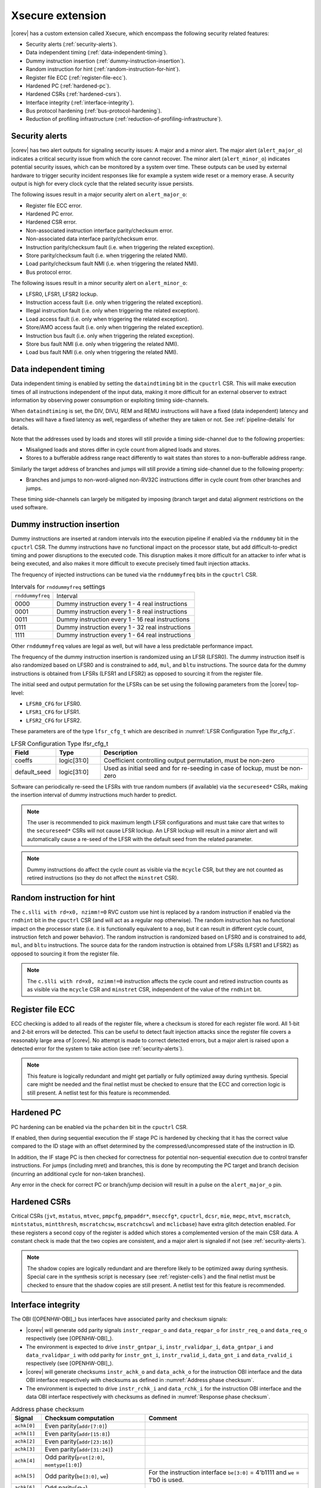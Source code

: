 .. _xsecure:

Xsecure extension
=================

|corev| has a custom extension called Xsecure, which encompass the following security related features:

* Security alerts (:ref:`security-alerts`).
* Data independent timing (:ref:`data-independent-timing`).
* Dummy instruction insertion (:ref:`dummy-instruction-insertion`).
* Random instruction for hint (:ref:`random-instruction-for-hint`).
* Register file ECC (:ref:`register-file-ecc`).
* Hardened PC (:ref:`hardened-pc`).
* Hardened CSRs (:ref:`hardened-csrs`).
* Interface integrity (:ref:`interface-integrity`).
* Bus protocol hardening (:ref:`bus-protocol-hardening`).
* Reduction of profiling infrastructure (:ref:`reduction-of-profiling-infrastructure`).

.. _security-alerts:

Security alerts
---------------
|corev| has two alert outputs for signaling security issues: A major and a minor alert. The major alert (``alert_major_o``) indicates a critical security issue from which the core cannot recover. The minor alert (``alert_minor_o``) indicates potential security issues, which can be monitored by a system over time.
These outputs can be used by external hardware to trigger security incident responses like for example a system wide reset or a memory erase.
A security output is high for every clock cycle that the related security issue persists.

The following issues result in a major security alert on ``alert_major_o``:

* Register file ECC error.
* Hardened PC error.
* Hardened CSR error.
* Non-associated instruction interface parity/checksum error.
* Non-associated data interface parity/checksum error.
* Instruction parity/checksum fault (i.e. when triggering the related exception).
* Store parity/checksum fault (i.e. when triggering the related NMI).
* Load parity/checksum fault NMI (i.e. when triggering the related NMI).
* Bus protocol error.

The following issues result in a minor security alert on ``alert_minor_o``:

* LFSR0, LFSR1, LFSR2 lockup.
* Instruction access fault (i.e. only when triggering the related exception).
* Illegal instruction fault (i.e. only when triggering the related exception).
* Load access fault (i.e. only when triggering the related exception).
* Store/AMO access fault (i.e. only when triggering the related exception).
* Instruction bus fault (i.e. only when triggering the related exception).
* Store bus fault NMI (i.e. only when triggering the related NMI).
* Load bus fault NMI (i.e. only when triggering the related NMI).

.. _data-independent-timing:

Data independent timing
-----------------------
Data independent timing is enabled by setting the ``dataindtiming`` bit in the ``cpuctrl`` CSR.
This will make execution times of all instructions independent of the input data, making it more difficult for an external
observer to extract information by observing power consumption or exploiting timing side-channels.

When ``dataindtiming`` is set, the DIV, DIVU, REM and REMU instructions will have a fixed (data independent) latency and branches
will have a fixed latency as well, regardless of whether they are taken or not. See :ref:`pipeline-details` for details.

Note that the addresses used by loads and stores will still provide a timing side-channel due to the following properties:

* Misaligned loads and stores differ in cycle count from aligned loads and stores.
* Stores to a bufferable address range react differently to wait states than stores to a non-bufferable address range.

Similarly the target address of branches and jumps will still provide a timing side-channel due to the following property:

* Branches and jumps to non-word-aligned non-RV32C instructions differ in cycle count from other branches and jumps.

These timing side-channels can largely be mitigated by imposing (branch target and data) alignment restrictions on the used software.

.. _dummy-instruction-insertion:

Dummy instruction insertion
---------------------------

Dummy instructions are inserted at random intervals into the execution pipeline if enabled via the ``rnddummy`` bit in the ``cpuctrl`` CSR.
The dummy instructions have no functional impact on the processor state, but add difficult-to-predict timing and power disruptions to the executed code.
This disruption makes it more difficult for an attacker to infer what is being executed, and also makes it more difficult to execute precisely timed fault injection attacks.

The frequency of injected instructions can be tuned via the ``rnddummyfreq`` bits in the ``cpuctrl`` CSR.

.. table:: Intervals for ``rnddummyfreq`` settings
  :name: Intervals for rnddummyfreq settings

  +------------------+----------------------------------------------------------+
  | ``rnddummyfreq`` | Interval                                                 |
  +------------------+----------------------------------------------------------+
  | 0000             | Dummy instruction every 1 - 4 real instructions          |
  +------------------+----------------------------------------------------------+
  | 0001             | Dummy instruction every 1 - 8 real instructions          |
  +------------------+----------------------------------------------------------+
  | 0011             | Dummy instruction every 1 - 16 real instructions         |
  +------------------+----------------------------------------------------------+
  | 0111             | Dummy instruction every 1 - 32 real instructions         |
  +------------------+----------------------------------------------------------+
  | 1111             | Dummy instruction every 1 - 64 real instructions         |
  +------------------+----------------------------------------------------------+

Other ``rnddummyfreq`` values are legal as well, but will have a less predictable performance impact.

The frequency of the dummy instruction insertion is randomized using an LFSR (LFSR0). The dummy instruction itself is also randomized based on LFSR0
and is constrained to ``add``, ``mul``, and ``bltu`` instructions. The source data for the dummy instructions is obtained from LFSRs (LFSR1 and LFSR2) as opposed to sourcing
it from the register file.

The initial seed and output permutation for the LFSRs can be set using the following parameters from the |corev| top-level:

* ``LFSR0_CFG`` for LFSR0.
* ``LFSR1_CFG`` for LFSR1.
* ``LFSR2_CFG`` for LFSR2.

These parameters are of the type ``lfsr_cfg_t`` which are described in :numref:`LFSR Configuration Type lfsr_cfg_t`.

.. table:: LFSR Configuration Type lfsr_cfg_t
  :name: LFSR Configuration Type lfsr_cfg_t
  :widths: 15 15 70
  :class: no-scrollbar-table

  +------------------+-------------+---------------------------------------------------------------------------------+
  | **Field**        | **Type**    | **Description**                                                                 |
  +------------------+-------------+---------------------------------------------------------------------------------+
  | coeffs           | logic[31:0] | Coefficient controlling output permutation, must be non-zero                    |
  +------------------+-------------+---------------------------------------------------------------------------------+
  | default_seed     | logic[31:0] | Used as initial seed and for re-seeding in case of lockup, must be non-zero     |
  +------------------+-------------+---------------------------------------------------------------------------------+

Software can periodically re-seed the LFSRs with true random numbers (if available) via the ``secureseed*`` CSRs, making the insertion interval of
dummy instructions much harder to predict.

.. note::
  The user is recommended to pick maximum length LFSR configurations and must take care that writes to the ``secureseed*`` CSRs will not cause LFSR lockup.
  An LFSR lockup will result in a minor alert and will automatically cause a re-seed of the LFSR with the default seed from the related parameter.

.. note::
  Dummy instructions do affect the cycle count as visible via the ``mcycle`` CSR, but they are not counted as retired instructions (so they do not affect the ``minstret`` CSR).

.. _random-instruction-for-hint:

Random instruction for hint
---------------------------

The ``c.slli with rd=x0, nzimm!=0`` RVC custom use hint is replaced by a random instruction if enabled via the ``rndhint`` bit in the ``cpuctrl`` CSR (and will act as a regular ``nop`` otherwise).
The random instruction has no functional impact on the processor state (i.e. it is functionally equivalent to a ``nop``, but it can result in different
cycle count, instruction fetch and power behavior). The random instruction is randomized based on LFSR0 and is constrained to
``add``, ``mul``, and ``bltu`` instructions. The source data for the random instruction is obtained from LFSRs (LFSR1 and LFSR2) as opposed
to sourcing it from the register file.

.. note::
  The ``c.slli with rd=x0, nzimm!=0`` instruction affects the cycle count and retired instruction counts as as visible via the ``mcycle`` CSR and ``minstret`` CSR,
  independent of the value of the ``rndhint`` bit.

.. _register-file-ecc:

Register file ECC
-----------------
ECC checking is added to all reads of the register file, where a checksum is stored for each register file word.
All 1-bit and 2-bit errors will be detected. This can be useful to detect fault injection attacks since the register file covers a reasonably large area of |corev|.
No attempt is made to correct detected errors, but a major alert is raised upon a detected error for the system to take action (see :ref:`security-alerts`).

.. note::
  This feature is logically redundant and might get partially or fully optimized away during synthesis.
  Special care might be needed and the final netlist must be checked to ensure that the ECC and correction logic is still present.
  A netlist test for this feature is recommended.

.. _hardened-pc:

Hardened PC
-----------
PC hardening can be enabled via the ``pcharden`` bit in the ``cpuctrl`` CSR.

If enabled, then during sequential execution the IF stage PC is hardened by checking that it has the correct value compared to the ID stage with an offset determined by the compressed/uncompressed state of the instruction in ID.

In addition, the IF stage PC is then checked for correctness for potential non-sequential execution due to control transfer instructions. For jumps (including mret) and branches, this is done by recomputing the PC target and branch decision (incurring an additional cycle for non-taken branches).

Any error in the check for correct PC or branch/jump decision will result in a pulse on the ``alert_major_o`` pin.

.. _hardened-csrs:

Hardened CSRs
-------------
Critical CSRs (``jvt``, ``mstatus``, ``mtvec``, ``pmpcfg``, ``pmpaddr*``, ``mseccfg*``, ``cpuctrl``, ``dcsr``, ``mie``, ``mepc``,
``mtvt``, ``mscratch``, ``mintstatus``, ``mintthresh``, ``mscratchcsw``, ``mscratchcswl`` and ``mclicbase``)
have extra glitch detection enabled.
For these registers a second copy of the register is added which stores a complemented version of the main CSR data. A constant check is made that the two copies are consistent, and a major alert is signaled if not (see :ref:`security-alerts`).

.. note::
  The shadow copies are logically redundant and are therefore likely to be optimized away during synthesis.
  Special care in the synthesis script is necessary (see :ref:`register-cells`) and the final netlist must be checked to ensure that the shadow copies are still present.
  A netlist test for this feature is recommended.

.. _interface-integrity:

Interface integrity
-------------------

The OBI ([OPENHW-OBI]_) bus interfaces have associated parity and checksum signals:

* |corev| will generate odd parity signals ``instr_reqpar_o`` and ``data_reqpar_o`` for ``instr_req_o`` and ``data_req_o`` respectively (see [OPENHW-OBI]_).
* The environment is expected to drive ``instr_gntpar_i``, ``instr_rvalidpar_i``, ``data_gntpar_i`` and ``data_rvalidpar_i`` with odd parity for ``instr_gnt_i``, ``instr_rvalid_i``, ``data_gnt_i`` and ``data_rvalid_i`` respectively (see [OPENHW-OBI]_).
* |corev| will generate checksums ``instr_achk_o`` and ``data_achk_o`` for the instruction OBI interface and the data OBI interface respectively with checksums as defined in :numref:`Address phase checksum`.
* The environment is expected to drive ``instr_rchk_i`` and ``data_rchk_i`` for the instruction OBI interface and the data OBI interface respectively with checksums as defined in :numref:`Response phase checksum`.

.. table:: Address phase checksum
  :name: Address phase checksum
  :widths: 10 35 55
  :class: no-scrollbar-table

  +--------------+-------------------------------------------------+--------------------------------------------------------------------------------+
  | **Signal**   | **Checksum computation**                        | **Comment**                                                                    |
  +--------------+-------------------------------------------------+--------------------------------------------------------------------------------+
  | ``achk[0]``  | Even parity(``addr[7:0]``)                      |                                                                                |
  +--------------+-------------------------------------------------+--------------------------------------------------------------------------------+
  | ``achk[1]``  | Even parity(``addr[15:8]``)                     |                                                                                |
  +--------------+-------------------------------------------------+--------------------------------------------------------------------------------+
  | ``achk[2]``  | Even parity(``addr[23:16]``)                    |                                                                                |
  +--------------+-------------------------------------------------+--------------------------------------------------------------------------------+
  | ``achk[3]``  | Even parity(``addr[31:24]``)                    |                                                                                |
  +--------------+-------------------------------------------------+--------------------------------------------------------------------------------+
  | ``achk[4]``  | Odd parity(``prot[2:0]``, ``memtype[1:0]``)     |                                                                                |
  +--------------+-------------------------------------------------+--------------------------------------------------------------------------------+
  | ``achk[5]``  | Odd parity(``be[3:0]``, ``we``)                 | For the instruction interface ``be[3:0]`` = 4'b1111 and ``we`` = 1'b0 is used. |
  +--------------+-------------------------------------------------+--------------------------------------------------------------------------------+
  | ``achk[6]``  | Odd parity(``dbg``)                             |                                                                                |
  +--------------+-------------------------------------------------+--------------------------------------------------------------------------------+
  | ``achk[7]``  | Even parity(``atop[5:0]``)                      | ``atop[5:0]`` = 6'b0 as the **A** extension is not implemented.                |
  +--------------+-------------------------------------------------+--------------------------------------------------------------------------------+
  | ``achk[8]``  | Even parity(``wdata[7:0]``)                     | For the instruction interface ``wdata[7:0]`` = 8'b0.                           |
  +--------------+-------------------------------------------------+--------------------------------------------------------------------------------+
  | ``achk[9]``  | Even parity(``wdata[15:8]``)                    | For the instruction interface ``wdata[15:8]`` = 8'b0.                          |
  +--------------+-------------------------------------------------+--------------------------------------------------------------------------------+
  | ``achk[10]`` | Even parity(``wdata[23:16]``)                   | For the instruction interface ``wdata[23:16]`` = 8'b0.                         |
  +--------------+-------------------------------------------------+--------------------------------------------------------------------------------+
  | ``achk[11]`` | Even parity(``wdata[31:24]``)                   | For the instruction interface ``wdata[31:24]`` = 8'b0.                         |
  +--------------+-------------------------------------------------+--------------------------------------------------------------------------------+

.. note::
   |corev| always generates its ``achk[11:8]`` bits dependent on ``wdata`` (even for read transactions). The ``achk[11:8]`` signal bits
   are however not required to be checked against ``wdata`` for read transactions (see [OPENHW-OBI]_). Whether the environment performs these checks or not
   is platform specific.

.. note::
   ``achk[11:8]`` are always valid for ``wdata[31:0]`` (even for sub-word transactions).

.. table:: Response phase checksum
  :name: Response phase checksum
  :widths: 10 35 55
  :class: no-scrollbar-table

  +--------------+-------------------------------------------------+--------------------------------------------------------------+
  | **Signal**   | **Checksum computation**                        | **Comment**                                                  |
  +--------------+-------------------------------------------------+--------------------------------------------------------------+
  | ``rchk[0]``  | Even parity(``rdata[7:0]``)                     |                                                              |
  +--------------+-------------------------------------------------+--------------------------------------------------------------+
  | ``rchk[1]``  | Even parity(``rdata[15:8]``)                    |                                                              |
  +--------------+-------------------------------------------------+--------------------------------------------------------------+
  | ``rchk[2]``  | Even parity(``rdata[23:16]``)                   |                                                              |
  +--------------+-------------------------------------------------+--------------------------------------------------------------+
  | ``rchk[3]``  | Even parity(``rdata[31:24]``)                   |                                                              |
  +--------------+-------------------------------------------------+--------------------------------------------------------------+
  | ``rchk[4]``  | Even parity(``err``, ``exokay``)                | ``exokay`` = 1'b0 as the **A** extension is not implemented. |
  +--------------+-------------------------------------------------+--------------------------------------------------------------+

.. note::
   |corev| always allows its ``rchk[3:0]`` bits to be dependent on ``rdata`` (even for write transactions). |corev| however only checks its ``rdata`` signal
   bits against ``rchk[3:0]`` for read transactions (see [OPENHW-OBI]_).

.. note::
   When |corev| checks its ``rdata`` signal bits against ``rchk[3:0]`` it always checks all bits (even for sub-word transactions).

|corev| checks its OBI inputs against the related parity and checksum inputs (i.e. ``instr_gntpar_i``, ``data_gntpar_i``, ``instr_rvalidpar_i``, ``data_rvalidpar_i``, ``instr_rchk_i``
and ``data_rchk_i``) as specified in :numref:`Parity and checksum error detection`. Checksum integrity checking is only performed when both globally (``cpuctrl.integrity`` = 1)
and locally enabled (via PMA, see :ref:`pma_integrity`). Parity integrity checking is always enabled.

.. table:: Parity and checksum error detection
  :name: Parity and checksum error detection
  :widths: 20 20 20 20 20
  :class: no-scrollbar-table

  +------------------------------+-----------------------------------+---------------------------+----------------------------+---------------------------+
  | **Parity / Checksum signal** | **Expected value**                | **Check enabled?**        | **Observation interval**   | **Observation interval**  |
  |                              |                                   |                           | **for non-associated**     | **for associated**        |
  |                              |                                   |                           | **interface checking**     | **interface checking**    |
  +------------------------------+-----------------------------------+---------------------------+----------------------------+---------------------------+
  | ``instr_gntpar_i``           | As defined in [OPENHW-OBI]_       | Always                    | When not in reset          | During instruction access |
  |                              |                                   |                           |                            | address phase             |
  +------------------------------+-----------------------------------+---------------------------+----------------------------+---------------------------+
  | ``instr_rvalidpar_i``        | As defined in [OPENHW-OBI]_       | Always                    | When not in reset          | During instruction access |
  |                              |                                   |                           |                            | response phase            |
  +------------------------------+-----------------------------------+---------------------------+----------------------------+---------------------------+
  | ``data_gntpar_i``            | As defined in [OPENHW-OBI]_       | Always                    | When not in reset          | During data access        |
  |                              |                                   |                           |                            | address phase             |
  +------------------------------+-----------------------------------+---------------------------+----------------------------+---------------------------+
  | ``data_rvalidpar_i``         | As defined in [OPENHW-OBI]_       | Always                    | When not in reset          | During data access        |
  |                              |                                   |                           |                            | response phase            |
  +------------------------------+-----------------------------------+---------------------------+----------------------------+---------------------------+
  | ``instr_rchk_i``             | As defined in                     | ``cpuctrl.integrity`` = 1 | During instruction access  | During instruction access |
  |                              | :numref:`Response phase checksum` | and PMA attributes access | response phase             | response phase            |
  |                              |                                   | with ``integrity`` = 1    |                            |                           |
  +------------------------------+-----------------------------------+---------------------------+----------------------------+---------------------------+
  | ``data_rchk_i``              | As defined in                     | ``cpuctrl.integrity`` = 1 | During data access         | During data access        |
  |                              | :numref:`Response phase checksum` | and PMA attributes access | response phase             | response phase            |
  |                              |                                   | with ``integrity`` = 1    |                            |                           |
  +------------------------------+-----------------------------------+---------------------------+----------------------------+---------------------------+

Interface checking is performed both associated and non-associated to specific instruction execution.

Non-associated interface checks are performed by only taking into account the bus interfaces themselves plus some state to determine whether checksum checks are enabled for a given transaction. The used observation interval is as wide as
possible (e.g. a data interface related parity error can be detected even if no load or store instruction is actually being executed).
Observed errors will trigger an alert on ``alert_major_o``.

Associated interface checks are the interface checks that can directly be associated to a fetched instruction or bus transaction due to execution of a load or store instruction:

* If a parity/checksum error occurs on the OBI instruction interface while handling an instruction fetch, then a precise exception is triggered (instruction parity fault with exception code 25) if attempting to execute that instruction. This will then also trigger an alert on ``alert_major_o``.
* If a parity/checksum error occurs on the OBI data interface while handling a load, then an imprecise NMI is triggered (load parity/checksum fault NMI with exception code 1026). This will then also trigger an alert on ``alert_major_o``.
* If a parity/checksum error occurs on the OBI data interface while handling a store, then an imprecise NMI is triggered (store parity/checksum fault NMI with exception code 1027). This will then also trigger an alert on ``alert_major_o``.

The environment is expected to check the OBI outputs of |corev| against the related parity and checksum outputs (i.e. ``instr_reqpar_o``, ``data_reqpar_o``, ``instr_rchk_o`` and
``data_rchk_o``) as specified in [OPENHW-OBI]_ and :numref:`Address phase checksum`. It is platform defined how the environment reacts in case of parity or checksum violations.

.. _bus-protocol-hardening:

Bus protocol hardening
----------------------

The OBI protocol (see [OPENHW-OBI]_) is used as the protocol for both the instruction interface and data interface of the |corev|. With respect to its
handshake signals (``req``, ``gnt``, ``rvalid``) the main protocol violation is to receive a response while there is no corresponding outstanding transaction.

An alert is raised on ``alert_major_o`` when ``instr_rvalid_i`` = 1 is received while there are no outstanding OBI instruction transactions.
An alert is raised on ``alert_major_o`` when ``data_rvalid_i`` = 1 is received while there are no outstanding OBI data transactions.

.. _reduction-of-profiling-infrastructure:

Reduction of profiling infrastructure
-------------------------------------
As **Zicntr** and **Zihpm** are not implemented user mode code does not have access to the Base Counters and Timers nor to the
Hardware Performance Counters. Furthermore the machine mode Hardware Performance Counters ``mhpmcounter3(h)`` - ``mhpmcounter31(h)``
and related event selector CSRs ``mhpmevent3`` - ``mhpmevent31`` are hard-wired to 0.
